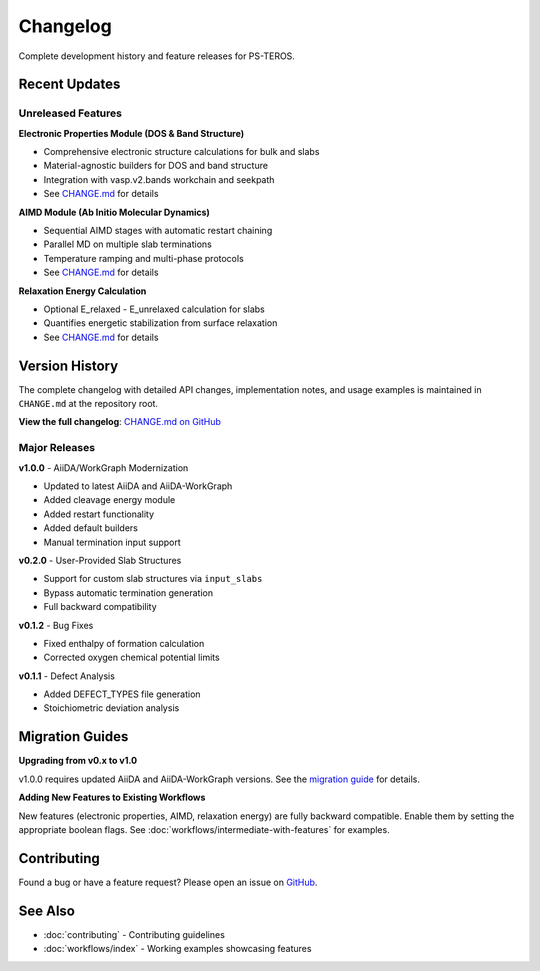 =========
Changelog
=========

Complete development history and feature releases for PS-TEROS.

Recent Updates
==============

Unreleased Features
-------------------

**Electronic Properties Module (DOS & Band Structure)**

* Comprehensive electronic structure calculations for bulk and slabs
* Material-agnostic builders for DOS and band structure
* Integration with vasp.v2.bands workchain and seekpath
* See `CHANGE.md <https://github.com/your-repo/PS-TEROS/blob/main/CHANGE.md#unreleased---electronic-properties-module-dos--band-structure>`_ for details

**AIMD Module (Ab Initio Molecular Dynamics)**

* Sequential AIMD stages with automatic restart chaining
* Parallel MD on multiple slab terminations
* Temperature ramping and multi-phase protocols
* See `CHANGE.md <https://github.com/your-repo/PS-TEROS/blob/main/CHANGE.md#unreleased---aimd-module-ab-initio-molecular-dynamics>`_ for details

**Relaxation Energy Calculation**

* Optional E_relaxed - E_unrelaxed calculation for slabs
* Quantifies energetic stabilization from surface relaxation
* See `CHANGE.md <https://github.com/your-repo/PS-TEROS/blob/main/CHANGE.md#unreleased---relaxation-energy-module>`_ for details

Version History
===============

The complete changelog with detailed API changes, implementation notes, and usage examples is maintained in ``CHANGE.md`` at the repository root.

**View the full changelog**: `CHANGE.md on GitHub <https://github.com/your-repo/PS-TEROS/blob/main/CHANGE.md>`_

Major Releases
--------------

**v1.0.0** - AiiDA/WorkGraph Modernization

* Updated to latest AiiDA and AiiDA-WorkGraph
* Added cleavage energy module
* Added restart functionality
* Added default builders
* Manual termination input support

**v0.2.0** - User-Provided Slab Structures

* Support for custom slab structures via ``input_slabs``
* Bypass automatic termination generation
* Full backward compatibility

**v0.1.2** - Bug Fixes

* Fixed enthalpy of formation calculation
* Corrected oxygen chemical potential limits

**v0.1.1** - Defect Analysis

* Added DEFECT_TYPES file generation
* Stoichiometric deviation analysis

Migration Guides
================

**Upgrading from v0.x to v1.0**

v1.0.0 requires updated AiiDA and AiiDA-WorkGraph versions. See the `migration guide <https://github.com/your-repo/PS-TEROS/blob/main/docs/migrations/v1.0.md>`_ for details.

**Adding New Features to Existing Workflows**

New features (electronic properties, AIMD, relaxation energy) are fully backward compatible. Enable them by setting the appropriate boolean flags. See :doc:`workflows/intermediate-with-features` for examples.

Contributing
============

Found a bug or have a feature request? Please open an issue on `GitHub <https://github.com/your-repo/PS-TEROS/issues>`_.

See Also
========

* :doc:`contributing` - Contributing guidelines
* :doc:`workflows/index` - Working examples showcasing features
